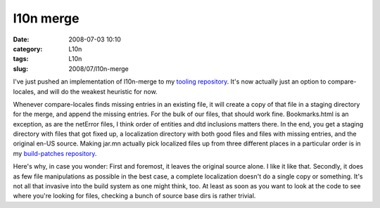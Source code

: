 l10n merge
##########
:date: 2008-07-03 10:10
:category: L10n
:tags: L10n
:slug: 2008/07/l10n-merge

I've just pushed an implementation of l10n-merge to my `tooling repository <http://hg.mozilla.org/users/axel_mozilla.com/tooling/>`__. It's now actually just an option to compare-locales, and will do the weakest heuristic for now.

Whenever compare-locales finds missing entries in an existing file, it will create a copy of that file in a staging directory for the merge, and append the missing entries. For the bulk of our files, that should work fine. Bookmarks.html is an exception, as are the netError files, I think order of entities and dtd inclusions matters there. In the end, you get a staging directory with files that got fixed up, a localization directory with both good files and files with missing entries, and the original en-US source. Making jar.mn actually pick localized files up from three different places in a particular order is in my `build-patches repository <http://hg.mozilla.org/users/axel_mozilla.com/index.cgi/build-patches/>`__.

Here's why, in case you wonder: First and foremost, it leaves the original source alone. I like it like that. Secondly, it does as few file manipulations as possible in the best case, a complete localization doesn't do a single copy or something. It's not all that invasive into the build system as one might think, too. At least as soon as you want to look at the code to see where you're looking for files, checking a bunch of source base dirs is rather trivial.
